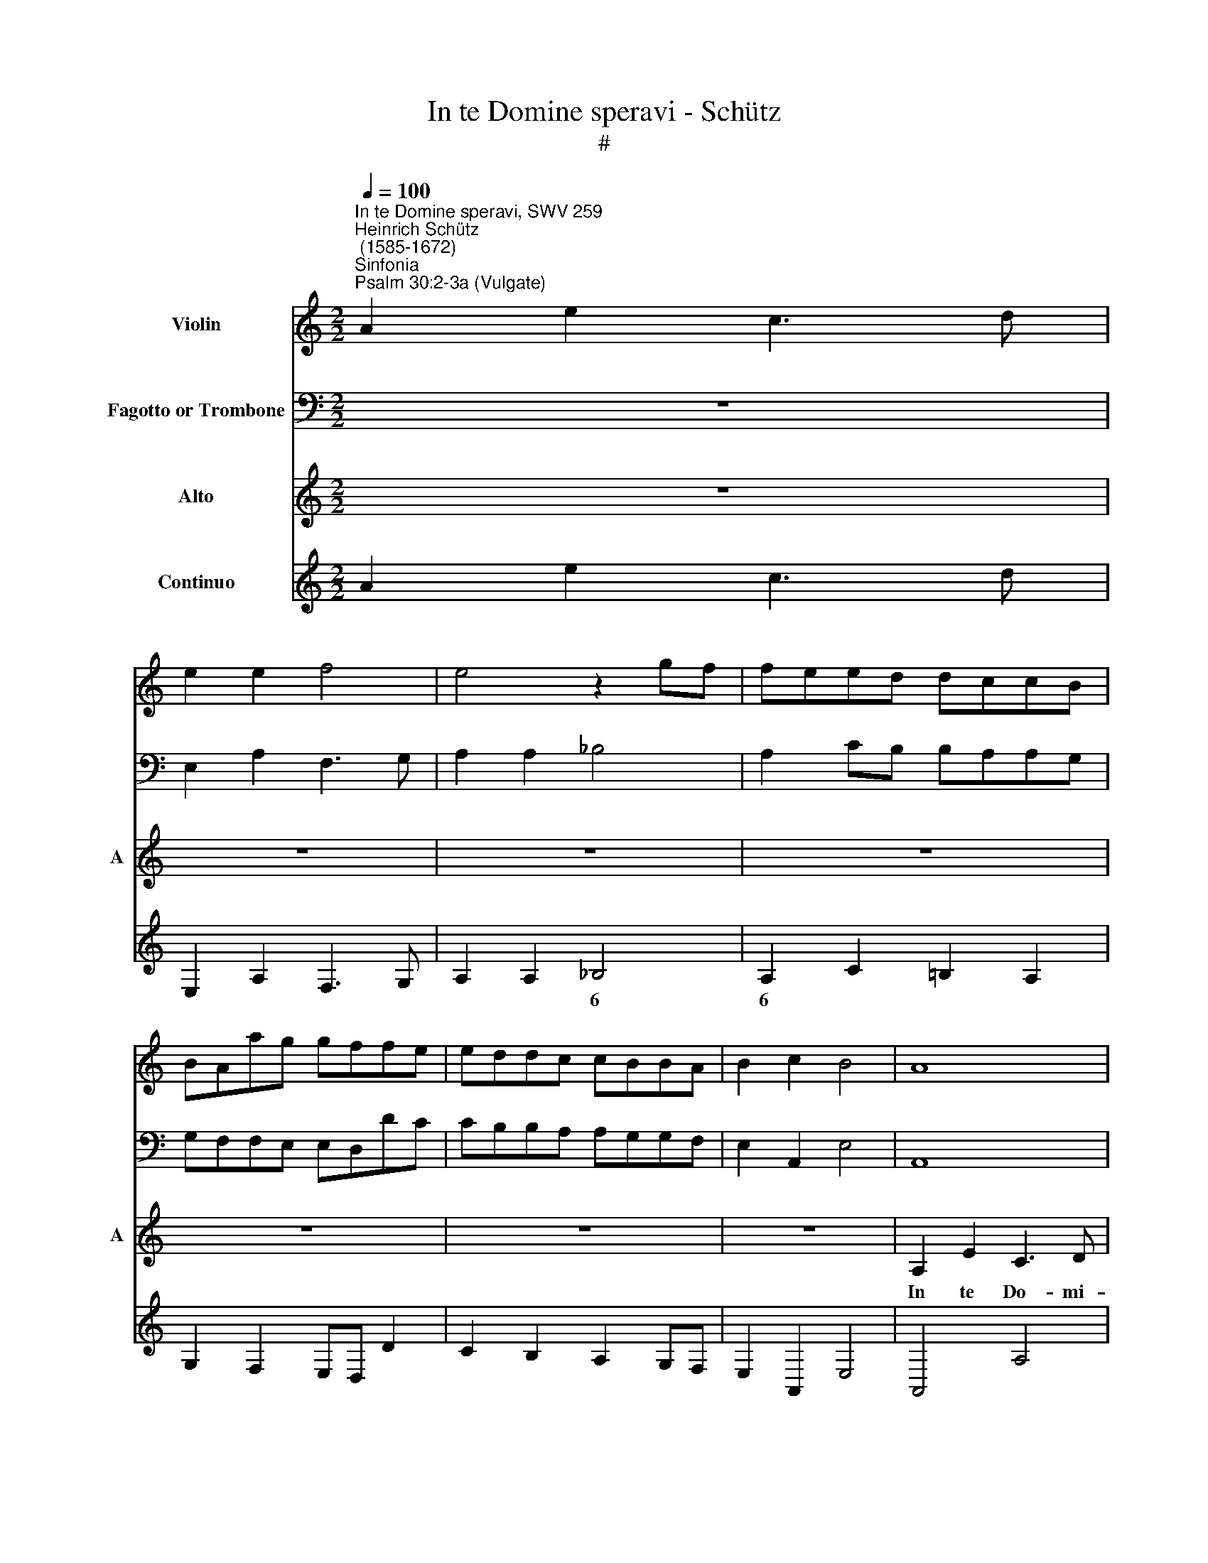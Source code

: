 X:1
T:In te Domine speravi - Schütz
T:#
%%score 1 2 3 4
L:1/8
Q:1/4=100
M:2/2
K:C
V:1 treble nm="Violin"
V:2 bass nm="Fagotto or Trombone"
V:3 treble nm="Alto" snm="A"
V:4 treble nm="Continuo"
V:1
"^In te Domine speravi, SWV 259""^Heinrich Schütz\n (1585-1672)""^Sinfonia""^Psalm 30:2-3a (Vulgate)" A2 e2 c3 d | %1
 e2 e2 f4 | e4 z2 gf | feed dccB | BAag gffe | eddc cBBA | B2 c2 B4 | A8 |[M:2/2] z8 | z8 | z8 | %11
 z8 | z4 E2 A2 | ^G3 A B2 B2 | c4 A4 | z8 | B2 e2 c3 d | e2 e2 f4 | e4 A2 d2 | c3 B A4- | %20
 A2 A2 G4 | A4 z2 e2 | f8 | e4 z2 ^c2 | d8 | B8 | z2 ed dccB | BA z2 z2 ag | gffe eddc | B2 c4 B2 | %30
 c4 z4 | z2 ed dccB | BAag gffe | eddc cBBA | ^G2 A4 G2 | A8 ||[M:3/2][Q:1/4=200] A8 B4 | %37
 c6 c2 d4 | e8 d4 | c6 B2 A4 | B4 c4 d4 | e6 e2 f4 | g8 a4 | g6 f4 e2 | e2 c4 B4 A2 | A2 d4 c4 B2 | %46
[M:3/2][Q:1/4=200][Q:1/4=200][Q:1/4=200][Q:1/4=200] B2 e4 d4 c2 | c2 f4 e4 d2 | d2 g4 f4 e2 | %49
 e2 c4 B4 A2 | A2 B4 A4 ^G2 | A12 | z12 | z12 | z12 | z12 | z12 | z12 | z12 | z12 | G8 A4 | %61
 B6 B2 c4 | d8 e4 | d6 c4 B2 | B8 z4 | g6 f4 e2 | e6 f4 g2 | g8 z4 | z12 | c8 d4 | e6 e2 f4 | %71
 g8 a4 | e6 f4 g2 | c6 d4 e2 | A6 B4 c2 | F6 G4 A2 | F6 E4 E2 | g12- | g6 f2 e4 | d2 e4 d4 ^c2 || %80
[M:2/2][Q:1/4=100] d8 |"^Sinfonia" A2 Bc d2 c2 | B2 cd edcB | A2 Bc dcBA | G2 g3 fed | %85
[M:2/2][Q:1/4=100][Q:1/4=100][Q:1/4=100][Q:1/4=100] edcB cBAG | A3 G ABcA | B2 c4 B2 | c8 | z8 | %90
 z8 | z2 d2 A2 A2 | B2 c2 B4 | A8 | z8 | z8 | z8 | z2 a2 d2 d2 | e2 f2 e4 | d2 A2 ^FGAF | %100
 ^G/E/^F/G/ A3 A G2 | A2 e2 A2 A2 | z4 z2 a2 | d2 d2 z4 | z2 e2 A2 A2 | B2 c2 B4 | A4 z4 | %107
 z2 A2 BcdB | ^c/A/B/c/ d3 d c2 | d2 z G AB=cA | B/G/A/B/ c3 c B2 | c2 z c defd | %112
 e/c/d/e/ f2- f/d/e/f/ g2- | g/e/f/g/ a2- a/f/g/a/ _b2 | a4 g4 | z2 d2 efge | %116
 ^f/d/e/f/ g2- g/e/=f/g/ a2- | a/^f/g/a/ b4 c'2 | b8 | a8 |"^Sinfonia" A2 e2 c3 d | e2 e2 f4 | %122
 e4 z2 gf | feed dccB | BAag gffe | eddc cBBA | B2 c2 B4 | A8 | z8 | z8 | z8 | z8 | z4 E2 A2 | %133
 ^G3 A B2 B2 | c4 A4 | z8 | B2 e2 c3 d | e2 e2 f4 | e4 A2 d2 | c3 B A4- | A2 A2 G4 | A4 z2 e2 | %142
 f8 | e4 z2 ^c2 | d8 | B8 | z2 ed dccB | BA z2 z2 ag | gffe eddc | B2 c4 B2 | c4 z4 | z2 ed dccB | %152
 BAag gffe | eddc cBBA | ^G2 A4 G2 | A8 | z8 | z2 a3 g g2- | gf f3 e e2- | ed a4 g2 | f8 | e16 |] %162
V:2
 z8 | E,2 A,2 F,3 G, | A,2 A,2 _B,4 | A,2 CB, B,A,A,G, | G,F,F,E, E,D,DC | CB,B,A, A,G,G,F, | %6
 E,2 A,,2 E,4 | A,,8 |[M:2/2] z8 | z8 | z8 | z8 | z8 | z8 | A,2 E,2 F,3 E, | D,2 C,2 F,4 | E,4 z4 | %17
 z8 | z8 | z8 | z8 | z4 z2 A,2 | D,8 | A,4 z2 A,,2 | D,8 | E,6 E2 | B,2 C2 G,2 A,2 | %27
 E,2 A,2 E,2 F,2 | C,2 D,2 E,2 F,2 | G,8 | C,4 z2 C2 | B,2 C2 G,2 A,2 | E,2 F,2 C,2 D,2 | %33
 A,,2 B,,2 C,2 D,2 | E,8 | A,,8 ||[M:3/2] A,8 G,4 | F,6 E,2 D,4 | C,8 D,4 | E,4 F,8 | E,4 A,4 G,4 | %41
 C6 B,2 A,4 | G,8 ^F,4 | G,12 | C,12 | D,12 |[M:3/2] E,12 | F,12 | G,12 | C,8 D,4- | D,4 E,8 | %51
 A,,12 | z12 | z12 | z12 | z12 | z12 | z12 | z12 | z12 | G,8 ^F,4 | G,8 A,4 | G,8 C,4 | G,8 A,4 | %64
 G,8 C,4 | C,12 | C,12 | C,12 | C8 B,4 | A,6 G,2 F,4 | C8 F,4 | C,12 | C,12 | C,12 | F,6 E,4 E,2 | %75
 D,6 ^C,4 C,2 | D,6 A,4 A,2 | _B,6 C4 C2 | G,6 D,2 A,4 | D,2 C,4 D,2 A,4 ||[M:2/2] D,8 | %81
 z4 D,2 E,F, | G,2 F,2 E,2 F,G, | A,G,F,E, D,2 E,F, | G,F,E,D, C,2 C2- |[M:2/2] CB,A,G, A,G,F,E, | %86
 F,E,D,E, F,G,A,F, | G,2 E,2 F,2 G,2 | C,2 C3 B,A,G, | F,G,A,F, G,2 _B,2 | A,2 D,2 A,4 | D,8 | %92
 z4 z2 E,2 | A,,2 A,,2 D,2 F,2 | E,2 A,,2 E,4 | A,,2 E,2 A,B,CA, | B,/G,/A,/B,/ C3 C B,2 | %97
 C2 F,2 G,2 _B,2 | A,2 D,2 A,4 | D,8 | z4 z2 E,2 | A,,2 A,,2 z2 A,2 | D,2 D,2 z4 | %103
 z2 D,2 A,,2 A,,2 | z8 | z8 | z2 A,2 B,CDB, | ^C/A,/B,/C/ D3 =C B,2 | A,A,G,F, E,4 | D,DCB, A,4 | %110
 G,G,F,E, D,4 | C,4 z4 | z2 F,2 _B,2 G,2 | C2 A,2 D2 G,2 | D2 z D, E,^F,G,E, | %115
 ^F,/D,/E,/F,/ G,3 =F, E,2 | D,2 G,2 C2 A,2 | D2 B,2 E2 A,2 | E8 | A,8 | z8 | E,2 A,2 F,3 G, | %122
 A,2 A,2 _B,4 | A,2 C=B, B,A,A,G, | G,F,F,E, E,D,DC | CB,B,A, A,G,G,F, | E,2 A,,2 E,4 | A,,8 | z8 | %129
 z8 | z8 | z8 | z8 | z8 | A,2 E,2 F,3 E, | D,2 C,2 F,4 | E,4 z4 | z8 | z8 | z8 | z8 | z4 z2 A,2 | %142
 D,8 | A,4 z2 A,,2 | D,8 | E,4 z2 E2 | B,2 C2 G,2 A,2 | E,2 A,2 E,2 F,2 | C,2 D,2 E,2 F,2 | G,8 | %150
 C,4 z2 C2 | B,2 C2 G,2 A,2 | E,2 F,2 C,2 D,2 | A,,2 B,,2 C,2 D,2 | E,8 | A,,8 | z8 | z8 | %158
 D,3 ^C, C,3 C, | D,4 A,4 | D,8 | A,16 |] %162
V:3
 z8 | z8 | z8 | z8 | z8 | z8 | z8 | A,2 E2 C3 D |[M:2/2] E2 E2 F4 | E4 z2 GF | FEED DCCB, | %11
w: |||||||In te Do- mi-|ne spe- ra-|vi, non con-|fun- dar, non con- fun- dar, non con-|
 B,A,AG GFFE | EDDC CB,B,A, | (B,2 A,4 ^G,2) | A,4 z4 | A,2 E2 C3 D | E2 E2 F4 | E4 z4 | %18
w: fun- dar, non con- fun- dar, non con-|fun- dar, non con- fun- dar in ae-|ter\- * *|num,|in te Do- mi-|ne spe- ra-|vi,|
 A,2 E,2 F,3 G, | A,6 A,2 | _B,8 | A,2 A,2 (E4- | E4 D4) | E4 z2 E2 | F8 | E4 z2 ED | %26
w: in te Do- mi-|ne spe-|ra-|vi, spe- ra\-||vi, spe-|ra-|vi, non con-|
 DCCB, B,A, z2 | z2 AG GFFE | EDAG GF F2- | F2 E2 D4 | C4 z2 ED | DCCB, B,A,AG | GFFE EDDC | %33
w: fun- dar, non con- fun- dar,|non con- fun- dar, non con-|fun- dar, non con- fun- dar in|* ae- ter-|num, non con-|fun- dar, non con- fun- dar, non con-|fun- dar, non con- fun- dar, non con-|
 CB,B,A, A,G, D2- | D2 C2 B,4 | A,8 ||[M:3/2] z12 | z12 | z12 | z12 | z12 | z12 | z12 | z12 | z12 | %45
w: fun- dar, non con- fun- dar in|* ae- ter-|num.||||||||||
 z12 |[M:3/2] z12 | z12 | z12 | z12 | z12 | z12 | A,8 B,4 | C6 C2 D4 | E8 D4 | C6 B,4 A,2 | %56
w: |||||||in ju-|sti- ti- a|tu- a|li- be- ra|
 B,4 C4 D4 | E6 E2 F4 | G8 A4 | D6 C4 B,2 | B,8 z4 | D6 C4 B,2 | B,2 D4 C4 B,2 | B,8 z4 | %64
w: me, in ju-|sti- ti- a|tu- a|li- be- ra|me,|li- be- ra|me, li- be- ra|me,|
 G6 F4 E2 | E2 E4 D4 C2 | C2 G4 F4 E2 | E8 z4 | C8 D4 | E6 E2 F4 | G8 A4 | E6 F4 G2 | G6 F4 E2 | %73
w: li- be- ra|me, li- be- ra|me, li- be- ra|me,|in ju-|sti- ti- a|tu- a|li- be- ra,|li- be- ra,|
 A6 G4 F2 | F8 z4 | F6 E4 E2 | D6 ^C4 C2 | D6 E4 E2 | D6 D2 ^C4 | D2 G4 F2 E4 ||[M:2/2] D8 | z8 | %82
w: li- be- ra|me,|li- be- ra,|li- be- ra,|li- be- ra,|li- ber- ra|me, li- be- ra|me.||
 z8 | z8 | z8 |[M:2/2] z8 | z8 | z8 | z8 | z2 A2 D2 D2 | E2 F2 E4 | D2 D2 ^FGAF | %92
w: |||||||In- cli- na|au- rem tu-|am, ac- ce- le- ra ut|
 (^G/E/^F/G/ A3) A G2 | A2 E2 A,2 A,2 | B,2 C2 B,4 | A,2 G,2 CDEC | (D/B,/C/D/ E3) E D2 | %97
w: e\- * * * * ru- as|me, in- cli- na|au- rem tu-|am, ac- ce- le- ra ut|e\- * * * * ru- as|
 C2 A,2 B,CDB, | (^C/A,/B,/C/ D3) D C2 | D2 z D A,2 A,2 | B,2 C2 B,4 | A,4 z4 | z2 A2 D2 D2 | %103
w: me, ac- ce- le- ra ut|e\- * * * * ru- as|me, in- cli- na|au- rem tu-|am,|in- cli- na,|
 z4 z2 E2 | A,2 A,2 D2 F2 | E8 | A,4 z4 | z8 | z2 D2 EFGE | (^F/D/E/F/ G3) G F2 | G2 z C DEFD | %111
w: in-|cli- na au- rem|tu-|am,||ac- ce- le- ra ut|e\- * * * * ru- as|me, ac- ce- le- ra ut|
 (E/C/D/E/ F3) E D2 | C2 A,2 (D2- D/B,/C/D/ | E2- E/C/D/E/ ^F/D/E/F/ G2- | G)G ^F2 G4 | z4 z2 G,2 | %116
w: e\- * * * * ru- as|me, ut e\- * * * *||* ru- as me,|ut|
 (D2- D/B,/C/D/ E2- E/C/D/E/ | ^F2- F/D/E/F/ ^G/E/F/G/ A2- | A2) (^G^F) G4 | A8 | z8 | z8 | z8 | %123
w: e\- * * * * * * * * *||* ru\- * as|me.||||
 z8 | z8 | z8 | z8 | A,2 E2 C3 D | E2 E2 F4 | E4 z2 GF | FEED DCCB, | B,A,AG GFFE | EDDC CB,B,A, | %133
w: ||||In te Do- mi-|ne spe- ra-|vi, non con-|fun- dar, non con- fun- dar, non con-|fun- dar, non con- fun- dar, non con-|fun- dar, non con- fun- dar in ae-|
 (B,2 A,4 ^G,2) | A,4 z4 | A,2 E2 C3 D | E2 E2 F4 | E4 z4 | A,2 E,2 F,3 G, | A,6 A,2 | _B,8 | %141
w: ter\- * *|num,|in te Do- mi-|ne spe- ra-|vi,|in te Do- mi-|ne spe-|ra-|
 A,2 A,2 (E4- | E4 D4) | E4 z2 E2 | F8 | E4 z2 ED | DCCB, B,A, z2 | z2 AG GFFE | EDAG GF F2- | %149
w: vi, spe- ra\-||vi, spe-|ra-|vi, non con-|fun- dar, non con- fun- dar,|non con- fun- dar, non con-|fun- dar, non con- fun- dar in|
 F2 E2 D4 | C4 z2 ED | DCCB, B,A,AG | GFFE EDDC | CB,B,A, A,G, D2- | D2 C2 B,4 | A,8 | %156
w: * ae- ter-|num, non con-|fun- dar, non con- fun- dar, non con-|fun- dar, non con- fun- dar, non con-|fun- dar, non con- fun- dar in|* ae- ter-|num,|
 z2 A3 G G2- | GF F3 E E2- | ED A4 G2 | (F6 E2 | D8) | ^C16 |] %162
w: non con- fun\-|* dar, non con- fun\-|* dar in ae|ter\- *||num.|
V:4
 A2 e2 c3 d | E,2 A,2 F,3 G, | A,2 A,2 _B,4 | A,2 C2 =B,2 A,2 | G,2 F,2 E,D, D2 | C2 B,2 A,2 G,F, | %6
w: ||* * 6|6 * * *|||
 E,2 A,,2 E,4 | A,,4 A,4 |[M:2/2] ^G,2 A,2 D,4 | A,3 =G,/F,/ E,2 C,2 | D,2 E,2 F,- F, D,2 | %11
w: ||||* * 6 5 *|
 E,2 F,2 E,2 D,2 | C,2 G,2 A,2 F,2 | E,2 C,2 B,,2- B,,2 | A,,4 F,3 E, | D,2 C,2 F,4 | E,4 F4 | %17
w: |* * * 6|* 6 7 6||||
 E4 D4 | A,2 E,2 F,2- F,G, | A,4 A,4 | _B,4- B,4 | A,6 A,2 | D,4- D,4 | A,4 z2 A,2 | D,8 | E,6 E2 | %26
w: |* * * 6 *|* 6|7 6||9 8||||
 B,2 C2 G,2 A,2 | E,2 A,2 E,2 F,2 | C,2 D,2 E,2 F,2 | G,6- G,2 | C,4 G,2 C2 | B,2 C2 G,2 A,2 | %32
w: ||* * * 6~~~~5|3~~~~~~~4 3||6 * * *|
 E,2 F,2 C,2 D,2 | A,,2 B,,2 C,2 D,2 | E,6- E,2 | A,,8 ||[M:3/2] A,8 G,4 | F,6 E,2 D,4 | C,8 D,4 | %39
w: |* * 6~~~~~~~5 *|3~~~~~4 3|||* 6 *||
 E,4 F,8 | E,4 A,4 G,4 | C6 B,2 A,4 | G,8 ^F,4 | G,12 | C,12 | D,12 |[M:3/2] E,12 | F,12 | G,12 | %49
w: 6 *||* * 6||||||||
 C,8 D,4- | D,4 E,8 | A,,12 | A,8 G,4 | F,6 E,2 D,4 | C,8 D,4 | E,4 F,8 | E,4 A,4 G,4 | %57
w: ||||* 6 *||6 *||
 C6 B,2 A,4 | G,8 ^F,4- | F,4 ^F,8 | G,8 ^F,4 | G,8 A,4 | G,8 C,4 | G,8 A,4 | G,8 C,4 | C,12- | %66
w: * * 6|||||||||
 C,12 | C,12 | C8 B,4 | A,6 G,2 F,4 | C8 F,4 | C,8- C,4 | C,8 C,4 | C,6 C,6 | F,6 E,4 E,2 | %75
w: |||* 6 6||* 6||6 5|* * 6|
 D,6 ^C,4 C,2 | D,6 A,4 A,2 | _B,6 C4 C2 | G,6 D,2 A,4 | D,2 C,4 D,2 A,4 ||[M:2/2] D,8 | %81
w: ||6 * *||||
 A2 Bc[K:bass] D,2 E,F, | G,2 F,2 E,2 F,G, | A,G,F,E, D,2 E,F, | G,F,E,D, C,2 C2- | %85
w: ||||
[M:2/2] CB,A,G, A,G,F,E, | F,E,D,E, F,G,A,F, | G,2 E,2 F,2 G,2 | C,2 C3 B,A,G, | %89
w: ||||
 F,G,A,F, G,2 _B,2 | A,2 D,2 A,4 | D,4 D2 F2 | E2 A,2 E2 E,2 | A,,2 A,,2 D,2 F,2 | E,2 A,,2 E,4 | %95
w: |||* * 4 *|||
 A,,2 E,2 A,B,CA, | B,2 C4 B,2 | C2 F,2 G,2 _B,2 | A,2 D,2 A,2- A,2 | D,8 | B,2 C2 B,2 E,2 | %101
w: |||* * 4 3||6 6 7 *|
 A,,6 A,2 | D,4 D,4- | D,2 D,2 A,,4 | A,4 D2 F2 | E6- E2 | A,2[K:bass3] A,2 B,CDB, | %107
w: ||||3~~~4 3||
 ^C2 D2- D=C B,2 | A,2 G,F, E,2- E,2 | D,2 CB, A,2- A,2 | G,2 F,E, D,2- D,2 | C,2- C,2 FE D2 | %112
w: * * 6 * *|* * 6 7 6|* * 6 7 6|* * 6 7 6|3 4 6 * *|
 C2 F,2 _B,2 G,2 | C2 A,2 D2 G,2 | D2- DD, E,^F,G,E, | ^F,2 G,2- G,=F, E,2 | D,2 G,2 C2 A,2 | %117
w: ||4 3 * * * * *|* * 6 * *||
 D2 B,2 E2 A,2 | E4- E4 | A,8 | A2 e2 c3 d | E,2 A,2 F,3 G, | A,2 A,2 _B,4 | A,2 C2 =B,2 A,2 | %124
w: |4 3||||* * 6|6 * * *|
 G,2 F,2 E,D, D2 | C2 B,2 A,2 G,F, | E,2 A,,2 E,4 | A,,4 A,4 | ^G,2 A,2 D,4 | A,3 =G,/F,/ E,2 C,2 | %130
w: ||||6 * *||
 D,2 E,2 F,2 D,2 | E,2 F,2 E,2 D,2 | C,2 G,2 A,2 F,2 | E,2 C,2 B,,2- B,,2 | A,,4 F,3 E, | %135
w: |||* 6 7 6||
 D,2 C,2 F,4 | E,4 F4 | E4 D4 | A,2 E,2 F,2- F,G, | A,6 A,2 | _B,4- B,4 | A,6 A,2 | D,4- D,4 | %143
w: |||* * * 6 *||7 6||9 8|
 A,4 z2 A,,2 | D,8 | E,6 E2 | B,2 C2 G,2 A,2 | E,2 A,2 E,2 F,2 | C,2 D,2 E,2 F,2 | G,6- G,2 | %150
w: |||||* * * 6~~~~~~5|3~~~~~~~~~4 3|
 C,4 G,2 C2 | B,2 C2 G,2 A,2 | E,2 F,2 C,2 D,2 | A,,2 B,,2 C,2 D,2 | E,6- E,2 | A,,4 A,4 | %156
w: |6 * * *||* * 6~~~~~~~5 *|3~~~~~4 3||
 D,4 ^C,4 | D,4 ^C,4 | D,4 ^C,4 | D,4 ^C,4 | D,8 | A,,16 |] %162
w: * 6|* 6|* 6|* 6|||

